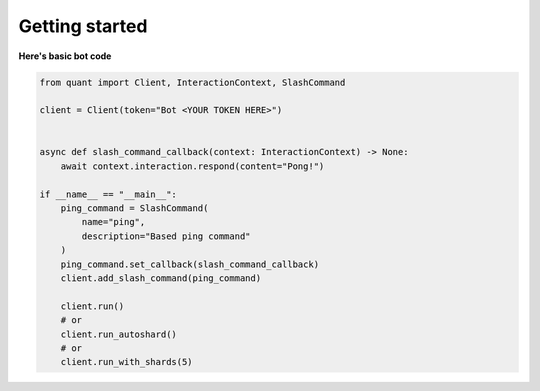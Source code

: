 Getting started
----------------------

**Here's basic bot code**

.. highlight:: python
    :linenothreshold: 5

.. code-block:: python

    from quant import Client, InteractionContext, SlashCommand

    client = Client(token="Bot <YOUR TOKEN HERE>")


    async def slash_command_callback(context: InteractionContext) -> None:
        await context.interaction.respond(content="Pong!")

    if __name__ == "__main__":
        ping_command = SlashCommand(
            name="ping",
            description="Based ping command"
        )
        ping_command.set_callback(slash_command_callback)
        client.add_slash_command(ping_command)

        client.run()
        # or
        client.run_autoshard()
        # or
        client.run_with_shards(5)


